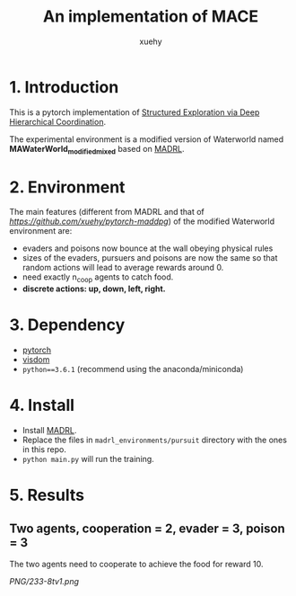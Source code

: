 #+TITLE: An implementation of MACE
#+AUTHOR: xuehy
#+EMAIL: hyxue@outlook.com
#+STARTUP: content

* 1. Introduction

This is a pytorch implementation of [[http://www.stephanzheng.com/pdf/Zheng_Yue_Structured_Exploration_via_Deep_Hiearchical_Coordination.pdf][Structured Exploration via Deep Hierarchical Coordination]].

The experimental environment is a modified version of Waterworld named *MAWaterWorld_modified_mixed* based on [[https://github.com/sisl/MADRL][MADRL]]. 

* 2. Environment

The main features (different from MADRL and that of [[MADDPG][https://github.com/xuehy/pytorch-maddpg]]) of the modified Waterworld environment are:

- evaders and poisons now bounce at the wall obeying physical rules
- sizes of the evaders, pursuers and poisons are now the same so that random actions will lead to average rewards around 0.
- need exactly n_coop agents to catch food.
- *discrete actions: up, down, left, right.*

* 3. Dependency

- [[https://github.com/pytorch/pytorch][pytorch]]
- [[https://github.com/facebookresearch/visdom][visdom]]
- =python==3.6.1= (recommend using the anaconda/miniconda)

* 4. Install

- Install [[https://github.com/sisl/MADRL][MADRL]].
- Replace the files in =madrl_environments/pursuit= directory with the ones in this repo.
- =python main.py= will run the training.


* 5. Results

** Two agents, cooperation = 2, evader = 3, poison = 3
The two agents need to cooperate to achieve the food for reward 10.

[[PNG/233-8tv1.png]]

